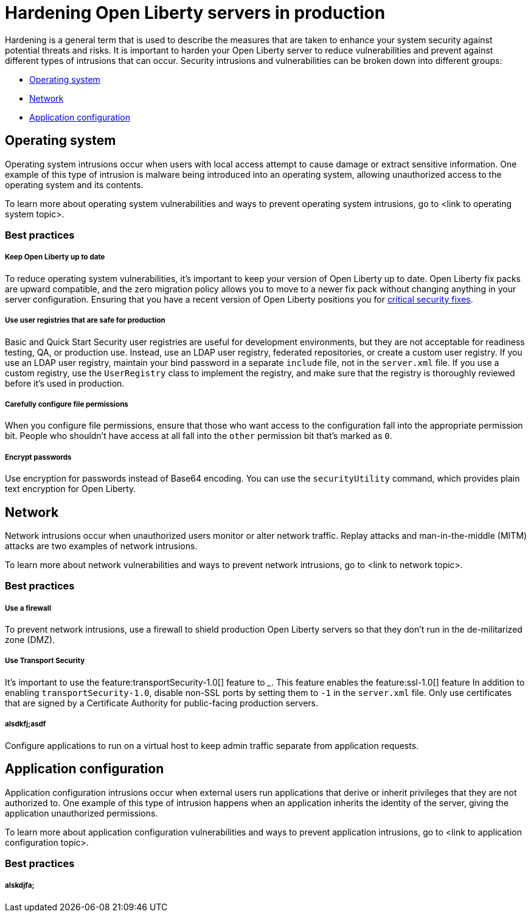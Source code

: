 // Copyright (c) 2020 IBM Corporation and others.
// Licensed under Creative Commons Attribution-NoDerivatives
// 4.0 International (CC BY-ND 4.0)
//   https://creativecommons.org/licenses/by-nd/4.0/
//
// Contributors:
//     IBM Corporation
//
:page-description:
:seo-title: Hardening Open Liberty servers in production - openliberty.io
:seo-description:
:page-layout: general-reference
:page-type: general
= Hardening Open Liberty servers in production

Hardening is a general term that is used to describe the measures that are taken to enhance your system security against potential threats and risks. It is important to harden your Open Liberty server to reduce vulnerabilities and prevent against different types of intrusions that can occur. Security intrusions and vulnerabilities can be broken down into different groups:

* <<#operating-system,Operating system>>
* <<#network,Network>>
* <<#application-configuration,Application configuration>>


[#operating-system]
== Operating system
Operating system intrusions occur when users with local access attempt to cause damage or extract sensitive information. One example of this type of intrusion is malware being introduced into an operating system, allowing unauthorized access to the operating system and its contents.

To learn more about operating system vulnerabilities and ways to prevent operating system intrusions, go to <link to operating system topic>.

=== Best practices

===== Keep Open Liberty up to date
To reduce operating system vulnerabilities, it's important to keep your version of Open Liberty up to date. Open Liberty fix packs are upward compatible, and the zero migration policy allows you to move to a newer fix pack without changing anything in your server configuration. Ensuring that you have a recent version of Open Liberty positions you for link:/docs/ref/general/#security-vulnerabilities.html[critical security fixes].

===== Use user registries that are safe for production
Basic and Quick Start Security user registries are useful for development environments, but they are not acceptable for readiness testing, QA, or production use. Instead, use an LDAP user registry, federated repositories, or create a custom user registry. If you use an LDAP user registry, maintain your bind password in a separate `include` file, not in the `server.xml` file. If you use a custom registry, use the `UserRegistry` class to implement the registry, and make sure that the registry is thoroughly reviewed before it's used in production.

===== Carefully configure file permissions
When you configure file permissions, ensure that those who want access to the configuration fall into the appropriate permission bit. People who shouldn't have access at all fall into the `other` permission bit that's marked as `0`.

===== Encrypt passwords
Use encryption for passwords instead of Base64 encoding. You can use the `securityUtility` command, which provides plain text encryption for Open Liberty.


[#network]
== Network
Network intrusions occur when unauthorized users monitor or alter network traffic. Replay attacks and man-in-the-middle (MITM) attacks are two examples of network intrusions.

To learn more about network vulnerabilities and ways to prevent network intrusions, go to <link to network topic>.

=== Best practices

===== Use a firewall
To prevent network intrusions, use a firewall to shield production Open Liberty servers so that they don't run in the de-militarized zone (DMZ).

===== Use Transport Security
It's important to use the feature:transportSecurity-1.0[] feature to ___. This feature enables the feature:ssl-1.0[] feature In addition to enabling `transportSecurity-1.0`, disable non-SSL ports by setting them to `-1` in the `server.xml` file. Only use certificates that are signed by a Certificate Authority for public-facing production servers.

===== alsdkfj;asdf
Configure applications to run on a virtual host to keep admin traffic separate from application requests.


[#application-configuration]
== Application configuration
Application configuration intrusions occur when external users run applications that derive or inherit privileges that they are not authorized to. One example of this type of intrusion happens when an application inherits the identity of the server, giving the application unauthorized permissions.

To learn more about application configuration vulnerabilities and ways to prevent application intrusions, go to <link to application configuration topic>.

=== Best practices

===== alskdjfa;
